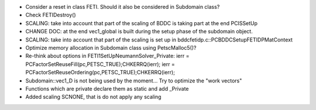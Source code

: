 * Consider a reset in class FETI. Should it also be considered in
  Subdomain class?

* Check FETIDestroy()

* SCALING: take into account that part of the scaling of BDDC is
  taking part at the end PCISSetUp

* CHANGE DOC: at the end vec1_global is built during the setup phase
  of the subdomain object.

* SCALING: take into account that part of the scaling is set up in
  bddcfetidp.c::PCBDDCSetupFETIDPMatContext
  
* Optimize memory allocation in Subdomain class using PetscMalloc5()?

* Re-think about options in FETI1SetUpNeumannSolver_Private:
  ierr = PCFactorSetReuseFill(pc,PETSC_TRUE);CHKERRQ(ierr);
  ierr = PCFactorSetReuseOrdering(pc,PETSC_TRUE);CHKERRQ(ierr);

* Subdomain::vec1_D is not being used by the moment... Try to optimize
  the "work vectors"

* Functions which are private declare them as static and add _Private

* Added scaling SCNONE, that is do not apply any scaling
  

